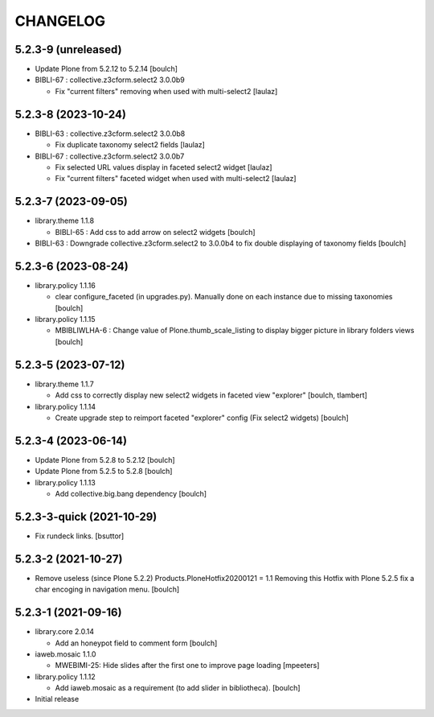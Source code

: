 CHANGELOG
=========

5.2.3-9 (unreleased)
--------------------

- Update Plone from 5.2.12 to 5.2.14
  [boulch]

- BIBLI-67 : collective.z3cform.select2 3.0.0b9

  - Fix "current filters" removing when used with multi-select2
    [laulaz]


5.2.3-8 (2023-10-24)
--------------------

- BIBLI-63 : collective.z3cform.select2 3.0.0b8

  - Fix duplicate taxonomy select2 fields
    [laulaz]

- BIBLI-67 : collective.z3cform.select2 3.0.0b7

  - Fix selected URL values display in faceted select2 widget
    [laulaz]

  - Fix "current filters" faceted widget when used with multi-select2
    [laulaz]


5.2.3-7 (2023-09-05)
--------------------

- library.theme 1.1.8

  - BIBLI-65 : Add css to add arrow on select2 widgets
    [boulch]

- BIBLI-63 : Downgrade collective.z3cform.select2 to 3.0.0b4 to fix double displaying of taxonomy fields
  [boulch]


5.2.3-6 (2023-08-24)
--------------------

- library.policy 1.1.16

  - clear configure_faceted (in upgrades.py). Manually done on each instance due to missing taxonomies
    [boulch]

- library.policy 1.1.15

  - MBIBLIWLHA-6 : Change value of Plone.thumb_scale_listing to display bigger picture in library folders views
    [boulch]


5.2.3-5 (2023-07-12)
--------------------

- library.theme 1.1.7

  - Add css to correctly display new select2 widgets in faceted view "explorer"
    [boulch, tlambert]

- library.policy 1.1.14

  - Create upgrade step to reimport faceted "explorer" config (Fix select2 widgets)
    [boulch]


5.2.3-4 (2023-06-14)
--------------------

- Update Plone from 5.2.8 to 5.2.12
  [boulch]

- Update Plone from 5.2.5 to 5.2.8
  [boulch]

- library.policy 1.1.13

  - Add collective.big.bang dependency
    [boulch]


5.2.3-3-quick (2021-10-29)
--------------------------

- Fix rundeck links.
  [bsuttor]

5.2.3-2 (2021-10-27)
--------------------

- Remove useless (since Plone 5.2.2) Products.PloneHotfix20200121 = 1.1
  Removing this Hotfix with Plone 5.2.5 fix a char encoging in navigation menu.
  [boulch]


5.2.3-1 (2021-09-16)
--------------------

- library.core 2.0.14

  - Add an honeypot field to comment form 
    [boulch]

- iaweb.mosaic 1.1.0

  - MWEBIMI-25: Hide slides after the first one to improve page loading
    [mpeeters]

- library.policy 1.1.12

  - Add iaweb.mosaic as a requirement (to add slider in bibliotheca). 
    [boulch]

- Initial release

